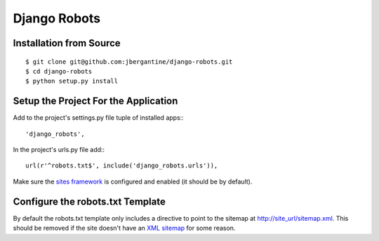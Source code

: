 ===============
 Django Robots
===============

Installation from Source
========================

::

 $ git clone git@github.com:jbergantine/django-robots.git
 $ cd django-robots
 $ python setup.py install

Setup the Project For the Application
=====================================

Add to the project's settings.py file tuple of installed apps:::

 'django_robots',

In the project's urls.py file add:::

 url(r'^robots.txt$', include('django_robots.urls')),

Make sure the `sites framework`__ is configured and enabled (it should be by default). 

Configure the robots.txt Template
=================================

By default the robots.txt template only includes a directive to point to the sitemap at http://site_url/sitemap.xml. This should be removed if the site doesn't have an `XML sitemap`__ for some reason.

__ http://docs.djangoproject.com/en/dev/ref/contrib/sites/#module-django.contrib.sites

__ http://docs.djangoproject.com/en/dev/ref/contrib/sitemaps/